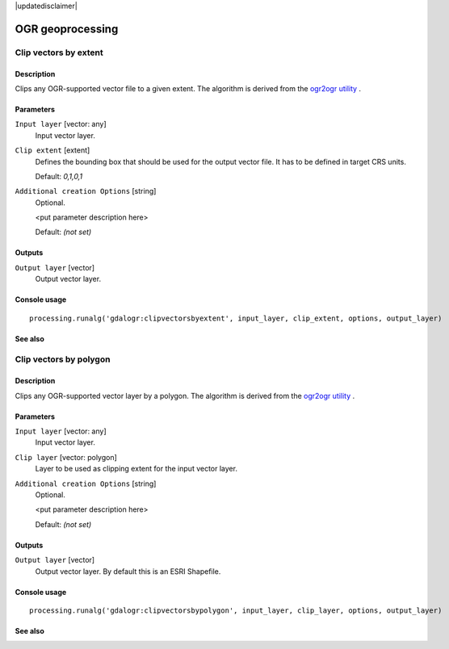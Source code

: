 |updatedisclaimer|

OGR geoprocessing
=================

Clip vectors by extent
----------------------

Description
...........

Clips any OGR-supported vector file to a given extent.
The algorithm is derived from the `ogr2ogr utility <http://www.gdal.org/ogr2ogr.html>`_ .

Parameters
..........

``Input layer`` [vector: any]
  Input vector layer.

``Clip extent`` [extent]
  Defines the bounding box that should be used for the output vector file.
  It has to be defined in target CRS units.

  Default: *0,1,0,1*

``Additional creation Options`` [string]
  Optional.

  <put parameter description here>

  Default: *(not set)*

Outputs
.......

``Output layer`` [vector]
  Output vector layer.

Console usage
.............

::

  processing.runalg('gdalogr:clipvectorsbyextent', input_layer, clip_extent, options, output_layer)

See also
........

Clip vectors by polygon
-----------------------

Description
...........

Clips any OGR-supported vector layer by a polygon.
The algorithm is derived from the `ogr2ogr utility <http://www.gdal.org/ogr2ogr.html>`_ .

Parameters
..........

``Input layer`` [vector: any]
  Input vector layer.

``Clip layer`` [vector: polygon]
  Layer to be used as clipping extent for the input vector layer.

``Additional creation Options`` [string]
  Optional.

  <put parameter description here>

  Default: *(not set)*

Outputs
.......

``Output layer`` [vector]
  Output vector layer. By default this is an ESRI Shapefile.

Console usage
.............

::

  processing.runalg('gdalogr:clipvectorsbypolygon', input_layer, clip_layer, options, output_layer)

See also
........

